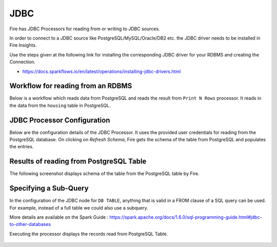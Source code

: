JDBC
=======================

Fire has JDBC Processors for reading from or writing to JDBC sources.

In order to connect to a JDBC source like PostgreSQL/MySQL/Oracle/DB2 etc. the JDBC driver needs to be installed in Fire Insights.

Use the steps given at the following link for installing the corresponding JDBC driver for your RDBMS and creating the Connection.

- https://docs.sparkflows.io/en/latest/operations/installing-jdbc-drivers.html


Workflow for reading from an RDBMS
--------------------------------

Below is a workflow which reads data from PostgreSQL and reads the result from ``Print N Rows`` processor. It reads in the data from the ``housing`` table in PostgreSQL.

.. figure:: ../../_assets/user-guide/jdbc_wf.PNG
   :alt: JDBC Workflow
   :width: 60%
   
   
JDBC Processor Configuration
----------------------------

Below are the configuration details of the JDBC Processor. It uses the provided user credentials for reading from the PostgreSQL database. On clicking on `Refresh Schema`, Fire gets the schema of the table from PostgreSQL and populates the entries.

.. figure:: ../../_assets/user-guide/jdbc_config.PNG
   :alt: JDBC Processor Dialog
   :width: 60%
   
Results of reading from PostgreSQL Table
------------------------------------

The following screenshot displays schema of the table from the PostgreSQL table by Fire.

.. figure:: ../../_assets/user-guide/jdbc_output.PNG
   :alt: JDBC Get Schema
   :width: 60%

Specifying a Sub-Query
----------------------

In the configuration of the JDBC node for ``DB TABLE``, anything that is valid in a FROM clause of a SQL query can be used. For example, instead of a full table we could also use a subquery.

 
More details are available on the Spark Guide : https://spark.apache.org/docs/1.6.0/sql-programming-guide.html#jdbc-to-other-databases


Executing the processor displays the records read from PostgreSQL Table.

.. figure:: ../../_assets/user-guide/jdbc_output.PNG
   :alt: JDBC Result Output
   :width: 60%
   

